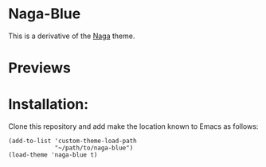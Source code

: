 * Naga-Blue

This is a derivative of the [[https://github.com/kenranunderscore/emacs-naga-theme][Naga]] theme.

* Previews

[[./preview.png]]
[[./preview2.png]]

* Installation:

Clone this repository and add make the location known to Emacs as follows:

#+BEGIN_SRC elisp
  (add-to-list 'custom-theme-load-path
               "~/path/to/naga-blue")
  (load-theme 'naga-blue t)

#+END_SRC



